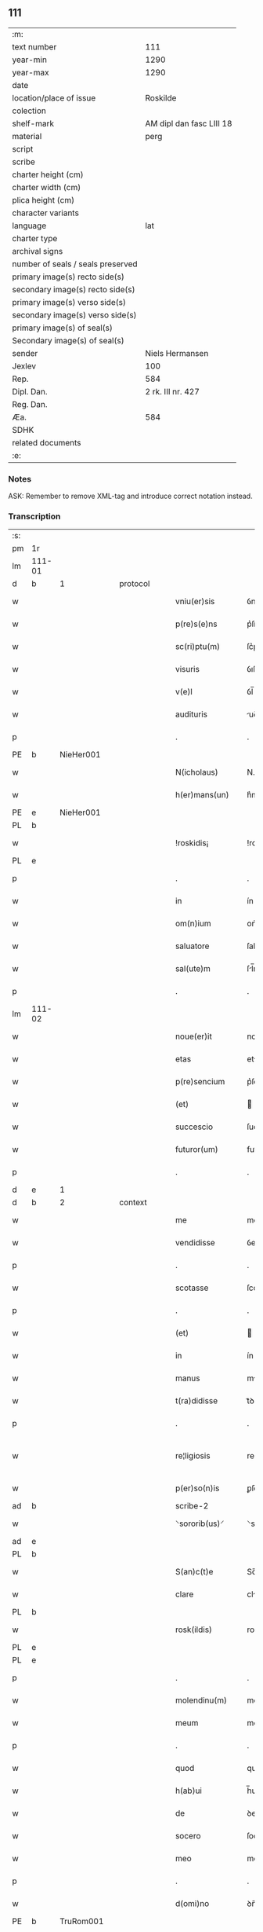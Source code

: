 ** 111

| :m:                               |                          |
| text number                       |                      111 |
| year-min                          |                     1290 |
| year-max                          |                     1290 |
| date                              |                          |
| location/place of issue           |                 Roskilde |
| colection                         |                          |
| shelf-mark                        | AM dipl dan fasc LIII 18 |
| material                          |                     perg |
| script                            |                          |
| scribe                            |                          |
| charter height (cm)               |                          |
| charter width (cm)                |                          |
| plica height (cm)                 |                          |
| character variants                |                          |
| language                          |                      lat |
| charter type                      |                          |
| archival signs                    |                          |
| number of seals / seals preserved |                          |
| primary image(s) recto side(s)    |                          |
| secondary image(s) recto side(s)  |                          |
| primary image(s) verso side(s)    |                          |
| secondary image(s) verso side(s)  |                          |
| primary image(s) of seal(s)       |                          |
| Secondary image(s) of seal(s)     |                          |
| sender                            |          Niels Hermansen |
| Jexlev                            |                      100 |
| Rep.                              |                      584 |
| Dipl. Dan.                        |        2 rk. III nr. 427 |
| Reg. Dan.                         |                          |
| Æa.                               |                      584 |
| SDHK                              |                          |
| related documents                 |                          |
| :e:                               |                          |

*** Notes
ASK: Remember to remove XML-tag and introduce correct notation instead.

*** Transcription
| :s: |        |   |   |   |   |                   |              |   |   |   |   |     |   |   |   |               |          |          |  |    |    |    |    |
| pm  | 1r     |   |   |   |   |                   |              |   |   |   |   |     |   |   |   |               |          |          |  |    |    |    |    |
| lm  | 111-01 |   |   |   |   |                   |              |   |   |   |   |     |   |   |   |               |          |          |  |    |    |    |    |
| d   | b      | 1 |   | protocol |   |            |              |   |   |   |   |     |   |   |   |               |          |          |  |    |    |    |    |
| w   |        |   |   |   |   | vniu(er)sis       | ỽníu͛ſıs      |   |   |   |   | lat |   |   |   |        111-01 | 1:protocol |          |  |    |    |    |    |
| w   |        |   |   |   |   | p(re)s(e)ns       | p͛ſn̅s         |   |   |   |   | lat |   |   |   |        111-01 | 1:protocol |          |  |    |    |    |    |
| w   |        |   |   |   |   | sc(ri)ptu(m)      | ſc͛ptu̅        |   |   |   |   | lat |   |   |   |        111-01 | 1:protocol |          |  |    |    |    |    |
| w   |        |   |   |   |   | visuris           | ỽıſurıs      |   |   |   |   | lat |   |   |   |        111-01 | 1:protocol |          |  |    |    |    |    |
| w   |        |   |   |   |   | v(e)l             | ỽl̅           |   |   |   |   | lat |   |   |   |        111-01 | 1:protocol |          |  |    |    |    |    |
| w   |        |   |   |   |   | audituris         | uꝺıturıs    |   |   |   |   | lat |   |   |   |        111-01 | 1:protocol |          |  |    |    |    |    |
| p   |        |   |   |   |   | .                 | .            |   |   |   |   | lat |   |   |   |        111-01 | 1:protocol |          |  |    |    |    |    |
| PE  | b      | NieHer001  |   |   |   |                   |              |   |   |   |   |     |   |   |   |               |          |          |  |    |    |    |    |
| w   |        |   |   |   |   | N(icholaus)       | N.           |   |   |   |   | lat |   |   |   |        111-01 | 1:protocol |          |  |437|    |    |    |
| w   |        |   |   |   |   | h(er)mans(un)     | h͛mn        |   |   |   |   | dan |   |   |   |        111-01 | 1:protocol |          |  |437|    |    |    |
| PE  | e      | NieHer001  |   |   |   |                   |              |   |   |   |   |     |   |   |   |               |          |          |  |    |    |    |    |
| PL  | b      |   |   |   |   |                   |              |   |   |   |   |     |   |   |   |               |          |          |  |    |    |    |    |
| w   |        |   |   |   |   | !roskidis¡        | !roſkıꝺís¡   |   |   |   |   | lat |   |   |   |        111-01 | 1:protocol |          |  |    |    |514|    |
| PL  | e      |   |   |   |   |                   |              |   |   |   |   |     |   |   |   |               |          |          |  |    |    |    |    |
| p   |        |   |   |   |   | .                 | .            |   |   |   |   | lat |   |   |   |        111-01 | 1:protocol |          |  |    |    |    |    |
| w   |        |   |   |   |   | in                | ín           |   |   |   |   | lat |   |   |   |        111-01 | 1:protocol |          |  |    |    |    |    |
| w   |        |   |   |   |   | om(n)ium          | om̅ıum        |   |   |   |   | lat |   |   |   |        111-01 | 1:protocol |          |  |    |    |    |    |
| w   |        |   |   |   |   | saluatore         | ſalutoꝛe    |   |   |   |   | lat |   |   |   |        111-01 | 1:protocol |          |  |    |    |    |    |
| w   |        |   |   |   |   | sal(ute)m         | ſl̅m         |   |   |   |   | lat |   |   |   |        111-01 | 1:protocol |          |  |    |    |    |    |
| p   |        |   |   |   |   | .                 | .            |   |   |   |   | lat |   |   |   |        111-01 | 1:protocol |          |  |    |    |    |    |
| lm  | 111-02 |   |   |   |   |                   |              |   |   |   |   |     |   |   |   |               |          |          |  |    |    |    |    |
| w   |        |   |   |   |   | noue(er)it        | noue͛ıt       |   |   |   |   | lat |   |   |   |        111-02 | 1:protocol |          |  |    |    |    |    |
| w   |        |   |   |   |   | etas              | ets         |   |   |   |   | lat |   |   |   |        111-02 | 1:protocol |          |  |    |    |    |    |
| w   |        |   |   |   |   | p(re)sencium      | p͛ſencıum     |   |   |   |   | lat |   |   |   |        111-02 | 1:protocol |          |  |    |    |    |    |
| w   |        |   |   |   |   | (et)              |             |   |   |   |   | lat |   |   |   |        111-02 | 1:protocol |          |  |    |    |    |    |
| w   |        |   |   |   |   | succescio         | ſucceſcıo    |   |   |   |   | lat |   |   |   |        111-02 | 1:protocol |          |  |    |    |    |    |
| w   |        |   |   |   |   | futuror(um)       | futuroꝝ      |   |   |   |   | lat |   |   |   |        111-02 | 1:protocol |          |  |    |    |    |    |
| p   |        |   |   |   |   | .                 | .            |   |   |   |   | lat |   |   |   |        111-02 | 1:protocol |          |  |    |    |    |    |
| d   | e      | 1 |   |   |   |                   |              |   |   |   |   |     |   |   |   |               |          |          |  |    |    |    |    |
| d   | b      | 2 |   | context |   |             |              |   |   |   |   |     |   |   |   |               |          |          |  |    |    |    |    |
| w   |        |   |   |   |   | me                | me           |   |   |   |   | lat |   |   |   |        111-02 | 2:context |          |  |    |    |    |    |
| w   |        |   |   |   |   | vendidisse        | ỽenꝺıꝺıſſe   |   |   |   |   | lat |   |   |   |        111-02 | 2:context |          |  |    |    |    |    |
| p   |        |   |   |   |   | .                 | .            |   |   |   |   | lat |   |   |   |        111-02 | 2:context |          |  |    |    |    |    |
| w   |        |   |   |   |   | scotasse          | ſcotſſe     |   |   |   |   | lat |   |   |   |        111-02 | 2:context |          |  |    |    |    |    |
| p   |        |   |   |   |   | .                 | .            |   |   |   |   | lat |   |   |   |        111-02 | 2:context |          |  |    |    |    |    |
| w   |        |   |   |   |   | (et)              |             |   |   |   |   | lat |   |   |   |        111-02 | 2:context |          |  |    |    |    |    |
| w   |        |   |   |   |   | in                | ín           |   |   |   |   | lat |   |   |   |        111-02 | 2:context |          |  |    |    |    |    |
| w   |        |   |   |   |   | manus             | mnus        |   |   |   |   | lat |   |   |   |        111-02 | 2:context |          |  |    |    |    |    |
| w   |        |   |   |   |   | t(ra)didisse      | tᷓꝺıꝺıſſe     |   |   |   |   | lat |   |   |   |        111-02 | 2:context |          |  |    |    |    |    |
| p   |        |   |   |   |   | .                 | .            |   |   |   |   | lat |   |   |   |        111-02 | 2:context |          |  |    |    |    |    |
| w   |        |   |   |   |   | re¦ligiosis       | re¦lıgıoſıs  |   |   |   |   | lat |   |   |   | 111-02—111-03 | 2:context |          |  |    |    |    |    |
| w   |        |   |   |   |   | p(er)so(n)is      | ꝑſo̅ıs        |   |   |   |   | lat |   |   |   |        111-03 | 2:context |          |  |    |    |    |    |
| ad  | b      |   |   |   |   | scribe-2          |              |   |   |   |   |     |   |   |   |               |          |          |  |    |    |    |    |
| w   |        |   |   |   |   | ⸌sororib(us)⸍     | ⸌soꝛoꝛíbꝫ⸍   |   |   |   |   | lat |   |   |   |        111-03 | 2:context |          |  |    |    |    |    |
| ad  | e      |   |   |   |   |                   |              |   |   |   |   |     |   |   |   |               |          |          |  |    |    |    |    |
| PL | b |    |   |   |   |                     |                  |   |   |   |                                 |     |   |   |   |               |          |          |  |    |    |    |    |
| w   |        |   |   |   |   | S(an)c(t)e        | Sc̅e          |   |   |   |   | lat |   |   |   |        111-03 | 2:context |          |  |    |    |515|    |
| w   |        |   |   |   |   | clare             | clre        |   |   |   |   | lat |   |   |   |        111-03 | 2:context |          |  |    |    |515|    |
| PL  | b      |   |   |   |   |                   |              |   |   |   |   |     |   |   |   |               |          |          |  |    |    |    |    |
| w   |        |   |   |   |   | rosk(ildis)       | roſꝃ         |   |   |   |   | lat |   |   |   |        111-03 | 2:context |          |  |    |    |515|2257|
| PL  | e      |   |   |   |   |                   |              |   |   |   |   |     |   |   |   |               |          |          |  |    |    |    |    |
| PL  | e      |   |   |   |   |                   |              |   |   |   |   |     |   |   |   |               |          |          |  |    |    |    |    |
| p   |        |   |   |   |   | .                 | .            |   |   |   |   | lat |   |   |   |        111-03 | 2:context |          |  |    |    |    |    |
| w   |        |   |   |   |   | molendinu(m)      | molenꝺínu̅    |   |   |   |   | lat |   |   |   |        111-03 | 2:context |          |  |    |    |    |    |
| w   |        |   |   |   |   | meum              | meum         |   |   |   |   | lat |   |   |   |        111-03 | 2:context |          |  |    |    |    |    |
| p   |        |   |   |   |   | .                 | .            |   |   |   |   | lat |   |   |   |        111-03 | 2:context |          |  |    |    |    |    |
| w   |        |   |   |   |   | quod              | quoꝺ         |   |   |   |   | lat |   |   |   |        111-03 | 2:context |          |  |    |    |    |    |
| w   |        |   |   |   |   | h(ab)ui           | h̅uı          |   |   |   |   | lat |   |   |   |        111-03 | 2:context |          |  |    |    |    |    |
| w   |        |   |   |   |   | de                | ꝺe           |   |   |   |   | lat |   |   |   |        111-03 | 2:context |          |  |    |    |    |    |
| w   |        |   |   |   |   | socero            | ſocero       |   |   |   |   | lat |   |   |   |        111-03 | 2:context |          |  |    |    |    |    |
| w   |        |   |   |   |   | meo               | meo          |   |   |   |   | lat |   |   |   |        111-03 | 2:context |          |  |    |    |    |    |
| p   |        |   |   |   |   | .                 | .            |   |   |   |   | lat |   |   |   |        111-03 | 2:context |          |  |    |    |    |    |
| w   |        |   |   |   |   | d(omi)no          | ꝺn̅o          |   |   |   |   | lat |   |   |   |        111-03 | 2:context |          |  |    |    |    |    |
| PE  | b      | TruRom001  |   |   |   |                   |              |   |   |   |   |     |   |   |   |               |          |          |  |    |    |    |    |
| w   |        |   |   |   |   | thrugoto          | thrugoto     |   |   |   |   | lat |   |   |   |        111-03 | 2:context |          |  |438|    |    |    |
| lm  | 111-04 |   |   |   |   |                   |              |   |   |   |   |     |   |   |   |               |          |          |  |    |    |    |    |
| w   |        |   |   |   |   | Romildæ           | Romíldæ      |   |   |   |   | dan |   |   |   |        111-04 | 2:context |          |  |438|    |    |    |
| w   |        |   |   |   |   | s(un)             |             |   |   |   |   | dan |   |   |   |        111-04 | 2:context |          |  |438|    |    |    |
| PE  | e      | TruRom001  |   |   |   |                   |              |   |   |   |   |     |   |   |   |               |          |          |  |    |    |    |    |
| p   |        |   |   |   |   | .                 | .            |   |   |   |   | lat |   |   |   |        111-04 | 2:context |          |  |    |    |    |    |
| w   |        |   |   |   |   | &amp;             | &amp;        |   |   |   |   | lat |   |   |   |        111-04 | 2:context |          |  |    |    |    |    |
| PE  | b      | TueArn001  |   |   |   |                   |              |   |   |   |   |     |   |   |   |               |          |          |  |    |    |    |    |
| w   |        |   |   |   |   | tuuone            | tuuone       |   |   |   |   | lat |   |   |   |        111-04 | 2:context |          |  |439|    |    |    |
| w   |        |   |   |   |   | Arnfasts(un)      | rnfﬅ      |   |   |   |   | dan |   |   |   |        111-04 | 2:context |          |  |439|    |    |    |
| PE  | e      | TueArn001  |   |   |   |                   |              |   |   |   |   |     |   |   |   |               |          |          |  |    |    |    |    |
| w   |        |   |   |   |   | p(ro)             | ꝓ            |   |   |   |   | lat |   |   |   |        111-04 | 2:context |          |  |    |    |    |    |
| p   |        |   |   |   |   | .                 | .            |   |   |   |   | lat |   |   |   |        111-04 | 2:context |          |  |    |    |    |    |
| n   |        |   |   |   |   | c                 | c            |   |   |   |   | lat |   |   |   |        111-04 | 2:context |          |  |    |    |    |    |
| p   |        |   |   |   |   | .                 | .            |   |   |   |   | lat |   |   |   |        111-04 | 2:context |          |  |    |    |    |    |
| n   |        |   |   |   |   | lx                | lx           |   |   |   |   | lat |   |   |   |        111-04 | 2:context |          |  |    |    |    |    |
| p   |        |   |   |   |   | .                 | .            |   |   |   |   | lat |   |   |   |        111-04 | 2:context |          |  |    |    |    |    |
| w   |        |   |   |   |   | m(a)r(chis)       | mᷓr           |   |   |   |   | lat |   |   |   |        111-04 | 2:context |          |  |    |    |    |    |
| w   |        |   |   |   |   | den(ariorum)      | ꝺen̅          |   |   |   |   | lat |   |   |   |        111-04 | 2:context |          |  |    |    |    |    |
| p   |        |   |   |   |   | .                 | .            |   |   |   |   | lat |   |   |   |        111-04 | 2:context |          |  |    |    |    |    |
| w   |        |   |   |   |   | vsualis           | ỽſulıs      |   |   |   |   | lat |   |   |   |        111-04 | 2:context |          |  |    |    |    |    |
| w   |        |   |   |   |   | monete            | monete       |   |   |   |   | lat |   |   |   |        111-04 | 2:context |          |  |    |    |    |    |
| p   |        |   |   |   |   | .                 | .            |   |   |   |   | lat |   |   |   |        111-04 | 2:context |          |  |    |    |    |    |
| w   |        |   |   |   |   | quodquidam        | quoꝺquıꝺm   |   |   |   |   | lat |   |   |   |        111-04 | 2:context |          |  |    |    |    |    |
| w   |        |   |   |   |   | molen¦dinum       | molen¦ꝺínum  |   |   |   |   | lat |   |   |   | 111-04—111-05 | 2:context |          |  |    |    |    |    |
| w   |        |   |   |   |   | ip(s)i            | ıp̅ı          |   |   |   |   | lat |   |   |   |        111-05 | 2:context |          |  |    |    |    |    |
| w   |        |   |   |   |   | (con)struxeru(n)t | ꝯﬅruxeru̅t    |   |   |   |   | lat |   |   |   |        111-05 | 2:context |          |  |    |    |    |    |
| w   |        |   |   |   |   | ex                | ex           |   |   |   |   | lat |   |   |   |        111-05 | 2:context |          |  |    |    |    |    |
| w   |        |   |   |   |   | (con)cessione     | ꝯceſſıone    |   |   |   |   | lat |   |   |   |        111-05 | 2:context |          |  |    |    |    |    |
| w   |        |   |   |   |   | (et)              |             |   |   |   |   | lat |   |   |   |        111-05 | 2:context |          |  |    |    |    |    |
| w   |        |   |   |   |   | donac(i)o(n)e     | ꝺonc̅oe      |   |   |   |   | lat |   |   |   |        111-05 | 2:context |          |  |    |    |    |    |
| p   |        |   |   |   |   | .                 | .            |   |   |   |   | lat |   |   |   |        111-05 | 2:context |          |  |    |    |    |    |
| w   |        |   |   |   |   | illustris         | ılluﬅrıs     |   |   |   |   | lat |   |   |   |        111-05 | 2:context |          |  |    |    |    |    |
| w   |        |   |   |   |   | p(ri)ncipis       | p͛ncıpıs      |   |   |   |   | lat |   |   |   |        111-05 | 2:context |          |  |    |    |    |    |
| p   |        |   |   |   |   | .                 | .            |   |   |   |   | lat |   |   |   |        111-05 | 2:context |          |  |    |    |    |    |
| w   |        |   |   |   |   | d(omi)n(n)i       | ꝺn̅í          |   |   |   |   | lat |   |   |   |        111-05 | 2:context |          |  |    |    |    |    |
| p   |        |   |   |   |   | .                 | .            |   |   |   |   | lat |   |   |   |        111-05 | 2:context |          |  |    |    |    |    |
| PE  | b      | RexEri005  |   |   |   |                   |              |   |   |   |   |     |   |   |   |               |          |          |  |    |    |    |    |
| w   |        |   |   |   |   | E(rici)           | E.           |   |   |   |   | lat |   |   |   |        111-05 | 2:context |          |  |440|    |    |    |
| PE  | e      | RexEri005  |   |   |   |                   |              |   |   |   |   |     |   |   |   |               |          |          |  |    |    |    |    |
| w   |        |   |   |   |   | regis             | regıs        |   |   |   |   | lat |   |   |   |        111-05 | 2:context |          |  |    |    |    |    |
| w   |        |   |   |   |   | danor(um)         | ꝺnoꝝ        |   |   |   |   | lat |   |   |   |        111-05 | 2:context |          |  |    |    |    |    |
| lm  | 111-06 |   |   |   |   |                   |              |   |   |   |   |     |   |   |   |               |          |          |  |    |    |    |    |
| w   |        |   |   |   |   | pie               | pıe          |   |   |   |   | lat |   |   |   |        111-06 | 2:context |          |  |    |    |    |    |
| w   |        |   |   |   |   | memorie           | memoꝛíe      |   |   |   |   | lat |   |   |   |        111-06 | 2:context |          |  |    |    |    |    |
| p   |        |   |   |   |   | .                 | .            |   |   |   |   | lat |   |   |   |        111-06 | 2:context |          |  |    |    |    |    |
| w   |        |   |   |   |   | p(er)             | ꝑ            |   |   |   |   | lat |   |   |   |        111-06 | 2:context |          |  |    |    |    |    |
| w   |        |   |   |   |   | patentes          | ptentes     |   |   |   |   | lat |   |   |   |        111-06 | 2:context |          |  |    |    |    |    |
| w   |        |   |   |   |   | litteras          | lıtters     |   |   |   |   | lat |   |   |   |        111-06 | 2:context |          |  |    |    |    |    |
| w   |        |   |   |   |   | suas              | ſus         |   |   |   |   | lat |   |   |   |        111-06 | 2:context |          |  |    |    |    |    |
| p   |        |   |   |   |   | .                 | .            |   |   |   |   | lat |   |   |   |        111-06 | 2:context |          |  |    |    |    |    |
| w   |        |   |   |   |   | quas              | qus         |   |   |   |   | lat |   |   |   |        111-06 | 2:context |          |  |    |    |    |    |
| w   |        |   |   |   |   | eciam             | ecım        |   |   |   |   | lat |   |   |   |        111-06 | 2:context |          |  |    |    |    |    |
| w   |        |   |   |   |   | eis               | eís          |   |   |   |   | lat |   |   |   |        111-06 | 2:context |          |  |    |    |    |    |
| w   |        |   |   |   |   | assigno           | ſſígno      |   |   |   |   | lat |   |   |   |        111-06 | 2:context |          |  |    |    |    |    |
| p   |        |   |   |   |   | .                 | .            |   |   |   |   | lat |   |   |   |        111-06 | 2:context |          |  |    |    |    |    |
| w   |        |   |   |   |   | ac                | c           |   |   |   |   | lat |   |   |   |        111-06 | 2:context |          |  |    |    |    |    |
| w   |        |   |   |   |   | b(e)n(e)placito   | bn̅plcíto    |   |   |   |   | lat |   |   |   |        111-06 | 2:context |          |  |    |    |    |    |
| w   |        |   |   |   |   | ciui¦tatis        | cíuí¦ttís   |   |   |   |   | lat |   |   |   | 111-06—111-07 | 2:context |          |  |    |    |    |    |
| PL  | b      |   |   |   |   |                   |              |   |   |   |   |     |   |   |   |               |          |          |  |    |    |    |    |
| w   |        |   |   |   |   | roskildensis      | roſkılꝺenſís |   |   |   |   | lat |   |   |   |        111-07 | 2:context |          |  |    |    |516|    |
| PL  | e      |   |   |   |   |                   |              |   |   |   |   |     |   |   |   |               |          |          |  |    |    |    |    |
| p   |        |   |   |   |   | .                 | .            |   |   |   |   | lat |   |   |   |        111-07 | 2:context |          |  |    |    |    |    |
| w   |        |   |   |   |   | (et)              |             |   |   |   |   | lat |   |   |   |        111-07 | 2:context |          |  |    |    |    |    |
| w   |        |   |   |   |   | est               | eﬅ           |   |   |   |   | lat |   |   |   |        111-07 | 2:context |          |  |    |    |    |    |
| w   |        |   |   |   |   | situ(m)           | sıtu̅         |   |   |   |   | lat |   |   |   |        111-07 | 2:context |          |  |    |    |    |    |
| PL | b |    |   |   |   |                     |                  |   |   |   |                                 |     |   |   |   |               |          |          |  |    |    |    |    |
| w   |        |   |   |   |   | foris             | foꝛıs        |   |   |   |   | lat |   |   |   |        111-07 | 2:context |          |  |    |    |517|    |
| w   |        |   |   |   |   | ruffam            | ruffm       |   |   |   |   | lat |   |   |   |        111-07 | 2:context |          |  |    |    |517|    |
| w   |        |   |   |   |   | portam            | poꝛtm       |   |   |   |   | lat |   |   |   |        111-07 | 2:context |          |  |    |    |517|    |
| w   |        |   |   |   |   | ad                | ꝺ           |   |   |   |   | lat |   |   |   |        111-07 | 2:context |          |  |    |    |517|    |
| w   |        |   |   |   |   | aquilone(m)       | quılone̅     |   |   |   |   | lat |   |   |   |        111-07 | 2:context |          |  |    |    |517|    |
| p   |        |   |   |   |   | .                 | .            |   |   |   |   | lat |   |   |   |        111-07 | 2:context |          |  |    |    |517|    |
| w   |        |   |   |   |   | ciuitatis         | cíuıttís    |   |   |   |   | lat |   |   |   |        111-07 | 2:context |          |  |    |    |517|    |
| PL  | b      |   |   |   |   |                   |              |   |   |   |   |     |   |   |   |               |          |          |  |    |    |    |    |
| w   |        |   |   |   |   | roskilden(sis)    | roſkılꝺen̅    |   |   |   |   | lat |   |   |   |        111-07 | 2:context |          |  |    |    |517|2256|
| PL  | e      |   |   |   |   |                   |              |   |   |   |   |     |   |   |   |               |          |          |  |    |    |    |    |
| PL  | e      |   |   |   |   |                   |              |   |   |   |   |     |   |   |   |               |          |          |  |    |    |    |    |
| p   |        |   |   |   |   | .                 | .            |   |   |   |   | lat |   |   |   |        111-07 | 2:context |          |  |    |    |    |    |
| lm  | 111-08 |   |   |   |   |                   |              |   |   |   |   |     |   |   |   |               |          |          |  |    |    |    |    |
| d   | e      | 2 |   |   |   |                   |              |   |   |   |   |     |   |   |   |               |          |          |  |    |    |    |    |
| d   | b      | 3 |   | eschatocol |   |          |              |   |   |   |   |     |   |   |   |               |          |          |  |    |    |    |    |
| w   |        |   |   |   |   | Jn                | Jn           |   |   |   |   | lat |   |   |   |        111-08 | 3:eschatocol |          |  |    |    |    |    |
| w   |        |   |   |   |   | cuius             | cuíus        |   |   |   |   | lat |   |   |   |        111-08 | 3:eschatocol |          |  |    |    |    |    |
| w   |        |   |   |   |   | rei               | reí          |   |   |   |   | lat |   |   |   |        111-08 | 3:eschatocol |          |  |    |    |    |    |
| w   |        |   |   |   |   | testimoniu(m)     | teﬅímonıu̅    |   |   |   |   | lat |   |   |   |        111-08 | 3:eschatocol |          |  |    |    |    |    |
| w   |        |   |   |   |   | (et)              |             |   |   |   |   | lat |   |   |   |        111-08 | 3:eschatocol |          |  |    |    |    |    |
| w   |        |   |   |   |   | cautelam          | cutelm     |   |   |   |   | lat |   |   |   |        111-08 | 3:eschatocol |          |  |    |    |    |    |
| w   |        |   |   |   |   | firmiore(m)       | fírmíoꝛe̅     |   |   |   |   | lat |   |   |   |        111-08 | 3:eschatocol |          |  |    |    |    |    |
| p   |        |   |   |   |   | .                 | .            |   |   |   |   | lat |   |   |   |        111-08 | 3:eschatocol |          |  |    |    |    |    |
| w   |        |   |   |   |   | sigillum          | ſıgıllum     |   |   |   |   | lat |   |   |   |        111-08 | 3:eschatocol |          |  |    |    |    |    |
| w   |        |   |   |   |   | meum              | meum         |   |   |   |   | lat |   |   |   |        111-08 | 3:eschatocol |          |  |    |    |    |    |
| w   |        |   |   |   |   | vna               | ỽna          |   |   |   |   | lat |   |   |   |        111-08 | 3:eschatocol |          |  |    |    |    |    |
| w   |        |   |   |   |   | cu(m)             | cu̅           |   |   |   |   | lat |   |   |   |        111-08 | 3:eschatocol |          |  |    |    |    |    |
| w   |        |   |   |   |   | sigillis          | ſıgıllıs     |   |   |   |   | lat |   |   |   |        111-08 | 3:eschatocol |          |  |    |    |    |    |
| p   |        |   |   |   |   | .                 | .            |   |   |   |   | lat |   |   |   |        111-08 | 3:eschatocol |          |  |    |    |    |    |
| lm  | 111-09 |   |   |   |   |                   |              |   |   |   |   |     |   |   |   |               |          |          |  |    |    |    |    |
| w   |        |   |   |   |   | fr(atr)is         | fr̅ıs         |   |   |   |   | lat |   |   |   |        111-09 | 3:eschatocol |          |  |    |    |    |    |
| w   |        |   |   |   |   | mei               | meı          |   |   |   |   | lat |   |   |   |        111-09 | 3:eschatocol |          |  |    |    |    |    |
| PE  | b      | LydHer001  |   |   |   |                   |              |   |   |   |   |     |   |   |   |               |          |          |  |    |    |    |    |
| w   |        |   |   |   |   | ludikæ            | luꝺıkæ       |   |   |   |   | dan |   |   |   |        111-09 | 3:eschatocol |          |  |441|    |    |    |
| PE  | e      | LydHer001  |   |   |   |                   |              |   |   |   |   |     |   |   |   |               |          |          |  |    |    |    |    |
| p   |        |   |   |   |   | .                 | .            |   |   |   |   | lat |   |   |   |        111-09 | 3:eschatocol |          |  |    |    |    |    |
| w   |        |   |   |   |   | generor(um)       | generoꝝ      |   |   |   |   | lat |   |   |   |        111-09 | 3:eschatocol |          |  |    |    |    |    |
| w   |        |   |   |   |   | meor(um)          | meoꝝ         |   |   |   |   | lat |   |   |   |        111-09 | 3:eschatocol |          |  |    |    |    |    |
| p   |        |   |   |   |   | .                 | .            |   |   |   |   | lat |   |   |   |        111-09 | 3:eschatocol |          |  |    |    |    |    |
| w   |        |   |   |   |   | videlic(et)       | ỽıꝺelıcꝫ     |   |   |   |   | lat |   |   |   |        111-09 | 3:eschatocol |          |  |    |    |    |    |
| PE  | b      | BjøPed001  |   |   |   |                   |              |   |   |   |   |     |   |   |   |               |          |          |  |    |    |    |    |
| w   |        |   |   |   |   | beronis           | beronís      |   |   |   |   | lat |   |   |   |        111-09 | 3:eschatocol |          |  |442|    |    |    |
| w   |        |   |   |   |   | pæter             | pæter        |   |   |   |   | lat |   |   |   |        111-09 | 3:eschatocol |          |  |442|    |    |    |
| w   |        |   |   |   |   | s(un)             |             |   |   |   |   | lat |   |   |   |        111-09 | 3:eschatocol |          |  |442|    |    |    |
| PE  | e      | BjøPed001  |   |   |   |                   |              |   |   |   |   |     |   |   |   |               |          |          |  |    |    |    |    |
| p   |        |   |   |   |   | .                 | .            |   |   |   |   | lat |   |   |   |        111-09 | 3:eschatocol |          |  |    |    |    |    |
| w   |        |   |   |   |   | (et)              |             |   |   |   |   | lat |   |   |   |        111-09 | 3:eschatocol |          |  |    |    |    |    |
| PE  | b      | LarPed001  |   |   |   |                   |              |   |   |   |   |     |   |   |   |               |          |          |  |    |    |    |    |
| w   |        |   |   |   |   | laurencii         | lurencíí    |   |   |   |   | lat |   |   |   |        111-09 | 3:eschatocol |          |  |443|    |    |    |
| lm  | 111-10 |   |   |   |   |                   |              |   |   |   |   |     |   |   |   |               |          |          |  |    |    |    |    |
| w   |        |   |   |   |   | peter             | peter        |   |   |   |   | dan |   |   |   |        111-10 | 3:eschatocol |          |  |443|    |    |    |
| w   |        |   |   |   |   | s(un)             |             |   |   |   |   | dan |   |   |   |        111-10 | 3:eschatocol |          |  |443|    |    |    |
| PE  | e      | LarPed001  |   |   |   |                   |              |   |   |   |   |     |   |   |   |               |          |          |  |    |    |    |    |
| p   |        |   |   |   |   | .                 | .            |   |   |   |   | lat |   |   |   |        111-10 | 3:eschatocol |          |  |    |    |    |    |
| w   |        |   |   |   |   | (et)              |             |   |   |   |   | lat |   |   |   |        111-10 | 3:eschatocol |          |  |    |    |    |    |
| PE  | b      | OluLun001  |   |   |   |                   |              |   |   |   |   |     |   |   |   |               |          |          |  |    |    |    |    |
| w   |        |   |   |   |   | olaui             | oluí        |   |   |   |   | lat |   |   |   |        111-10 | 3:eschatocol |          |  |444|    |    |    |
| w   |        |   |   |   |   | d(i)c(t)i         | ꝺc̅ı          |   |   |   |   | lat |   |   |   |        111-10 | 3:eschatocol |          |  |444|    |    |    |
| w   |        |   |   |   |   | lunga             | lung        |   |   |   |   | lat |   |   |   |        111-10 | 3:eschatocol |          |  |444|    |    |    |
| PE  | e      | OluLun001  |   |   |   |                   |              |   |   |   |   |     |   |   |   |               |          |          |  |    |    |    |    |
| w   |        |   |   |   |   | p(re)sentib(us)   | p͛ſentıbꝫ     |   |   |   |   | lat |   |   |   |        111-10 | 3:eschatocol |          |  |    |    |    |    |
| w   |        |   |   |   |   | e(st)             | e̅            |   |   |   |   | lat |   |   |   |        111-10 | 3:eschatocol |          |  |    |    |    |    |
| w   |        |   |   |   |   | apensum           | penſum      |   |   |   |   | lat |   |   |   |        111-10 | 3:eschatocol |          |  |    |    |    |    |
| p   |        |   |   |   |   | .                 | .            |   |   |   |   | lat |   |   |   |        111-10 | 3:eschatocol |          |  |    |    |    |    |
| w   |        |   |   |   |   | Actum             | um         |   |   |   |   | lat |   |   |   |        111-10 | 3:eschatocol |          |  |    |    |    |    |
| w   |        |   |   |   |   | (et)              |             |   |   |   |   | lat |   |   |   |        111-10 | 3:eschatocol |          |  |    |    |    |    |
| w   |        |   |   |   |   | datum             | ꝺtum        |   |   |   |   | lat |   |   |   |        111-10 | 3:eschatocol |          |  |    |    |    |    |
| PL  | b      |   |   |   |   |                   |              |   |   |   |   |     |   |   |   |               |          |          |  |    |    |    |    |
| w   |        |   |   |   |   | ros¦kildis        | roſ¦kılꝺís   |   |   |   |   | lat |   |   |   | 111-10—111-11 | 3:eschatocol |          |  |    |    |518|    |
| PL  | e      |   |   |   |   |                   |              |   |   |   |   |     |   |   |   |               |          |          |  |    |    |    |    |
| p   |        |   |   |   |   | .                 | .            |   |   |   |   | lat |   |   |   |        111-11 | 3:eschatocol |          |  |    |    |    |    |
| w   |        |   |   |   |   | anno              | nno         |   |   |   |   | lat |   |   |   |        111-11 | 3:eschatocol |          |  |    |    |    |    |
| w   |        |   |   |   |   | d(omi)ni          | ꝺn̅ı          |   |   |   |   | lat |   |   |   |        111-11 | 3:eschatocol |          |  |    |    |    |    |
| p   |        |   |   |   |   | .                 | .            |   |   |   |   | lat |   |   |   |        111-11 | 3:eschatocol |          |  |    |    |    |    |
| n   |        |   |   |   |   | mº                | ͦ            |   |   |   |   | lat |   |   |   |        111-11 | 3:eschatocol |          |  |    |    |    |    |
| p   |        |   |   |   |   | .                 | .            |   |   |   |   | lat |   |   |   |        111-11 | 3:eschatocol |          |  |    |    |    |    |
| n   |        |   |   |   |   | ccº               | ccͦ           |   |   |   |   | lat |   |   |   |        111-11 | 3:eschatocol |          |  |    |    |    |    |
| p   |        |   |   |   |   | .                 | .            |   |   |   |   | lat |   |   |   |        111-11 | 3:eschatocol |          |  |    |    |    |    |
| n   |        |   |   |   |   | xcº               | xcͦ           |   |   |   |   | lat |   |   |   |        111-11 | 3:eschatocol |          |  |    |    |    |    |
| p   |        |   |   |   |   | .                 | .            |   |   |   |   | lat |   |   |   |        111-11 | 3:eschatocol |          |  |    |    |    |    |
| d   | e      | 3 |   |   |   |                   |              |   |   |   |   |     |   |   |   |               |          |          |  |    |    |    |    |
| :e: |        |   |   |   |   |                   |              |   |   |   |   |     |   |   |   |               |          |          |  |    |    |    |    |